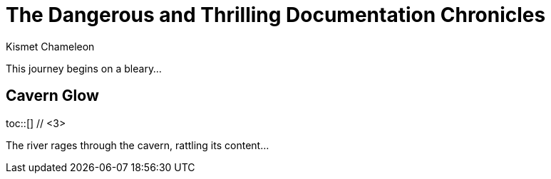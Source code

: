 = The Dangerous and Thrilling Documentation Chronicles
Kismet Chameleon
:toc: // <1>
:toc-placement!: // <2>

This journey begins on a bleary...

== Cavern Glow

toc::[] // <3>

The river rages through the cavern, rattling its content...
